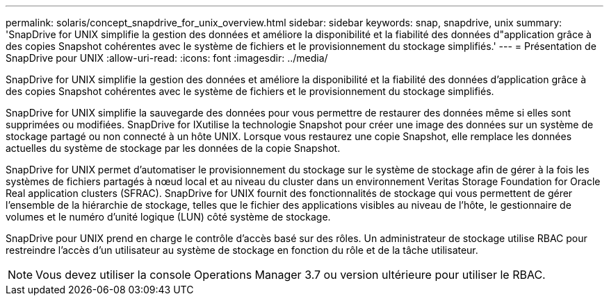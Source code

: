 ---
permalink: solaris/concept_snapdrive_for_unix_overview.html 
sidebar: sidebar 
keywords: snap, snapdrive, unix 
summary: 'SnapDrive for UNIX simplifie la gestion des données et améliore la disponibilité et la fiabilité des données d"application grâce à des copies Snapshot cohérentes avec le système de fichiers et le provisionnement du stockage simplifiés.' 
---
= Présentation de SnapDrive pour UNIX
:allow-uri-read: 
:icons: font
:imagesdir: ../media/


[role="lead"]
SnapDrive for UNIX simplifie la gestion des données et améliore la disponibilité et la fiabilité des données d'application grâce à des copies Snapshot cohérentes avec le système de fichiers et le provisionnement du stockage simplifiés.

SnapDrive for UNIX simplifie la sauvegarde des données pour vous permettre de restaurer des données même si elles sont supprimées ou modifiées. SnapDrive for IXutilise la technologie Snapshot pour créer une image des données sur un système de stockage partagé ou non connecté à un hôte UNIX. Lorsque vous restaurez une copie Snapshot, elle remplace les données actuelles du système de stockage par les données de la copie Snapshot.

SnapDrive for UNIX permet d'automatiser le provisionnement du stockage sur le système de stockage afin de gérer à la fois les systèmes de fichiers partagés à nœud local et au niveau du cluster dans un environnement Veritas Storage Foundation for Oracle Real application clusters (SFRAC). SnapDrive for UNIX fournit des fonctionnalités de stockage qui vous permettent de gérer l'ensemble de la hiérarchie de stockage, telles que le fichier des applications visibles au niveau de l'hôte, le gestionnaire de volumes et le numéro d'unité logique (LUN) côté système de stockage.

SnapDrive pour UNIX prend en charge le contrôle d'accès basé sur des rôles. Un administrateur de stockage utilise RBAC pour restreindre l'accès d'un utilisateur au système de stockage en fonction du rôle et de la tâche utilisateur.


NOTE: Vous devez utiliser la console Operations Manager 3.7 ou version ultérieure pour utiliser le RBAC.
